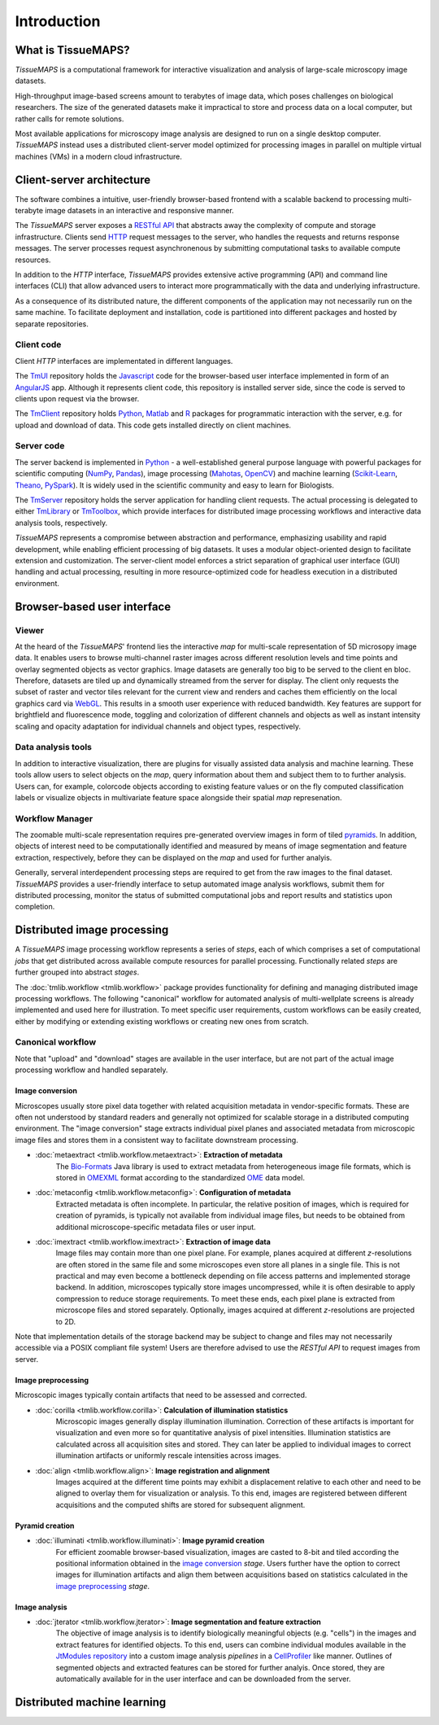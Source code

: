 .. _introduction:

************
Introduction
************

.. _what-is-tissuemaps:

What is TissueMAPS?
===================

`TissueMAPS` is a computational framework for interactive visualization and analysis of large-scale microscopy image datasets.

High-throughput image-based screens amount to terabytes of image data, which poses challenges on biological researchers.
The size of the generated datasets make it impractical to store and process data on a local computer, but rather calls for remote solutions.

Most available applications for microscopy image analysis are designed to run on a single desktop computer.
`TissueMAPS` instead uses a distributed client-server model optimized for processing images in parallel on multiple virtual machines (VMs) in a modern cloud infrastructure.

.. _client-server-architecture:

Client-server architecture
==========================

.. image:: ./_static/overview.png
    :height: 300px

The software combines a intuitive, user-friendly browser-based frontend with a scalable backend to processing multi-terabyte image datasets in an interactive and responsive manner.

The `TissueMAPS` server exposes a `RESTful API <https://en.wikipedia.org/wiki/Representational_state_transfer>`_ that abstracts away the complexity of compute and storage infrastructure. Clients send `HTTP <https://en.wikipedia.org/wiki/Hypertext_Transfer_Protocol>`_ request messages to the server, who handles the requests and returns response messages. The server processes request asynchronenous by submitting computational tasks to available compute resources.

In addition to the `HTTP` interface, `TissueMAPS` provides extensive active programming (API) and command line interfaces (CLI) that allow advanced users to interact more programmatically with the data and underlying infrastructure.

As a consequence of its distributed nature, the different components of the application may not necessarily run on the same machine. To facilitate deployment and installation, code is partitioned into different packages and hosted by separate repositories.

.. _client-code:

Client code
-----------

Client `HTTP` interfaces are implementated in different languages.

The `TmUI <https://github.com/TissueMAPS/TmUI>`_ repository holds the `Javascript <https://www.javascript.com/>`_ code for the browser-based user interface implemented in form of an `AngularJS <https://angularjs.org/>`_ app. Although it represents client code, this repository is installed server side, since the code is served to clients upon request via the browser.

The `TmClient <https://github.com/TissueMAPS/TmClient>`_ repository holds `Python <https://www.python.org/>`_, `Matlab <https://mathworks.com/products/matlab/>`_ and `R <https://www.r-project.org/>`_ packages for programmatic interaction with the server, e.g. for upload and download of data. This code gets installed directly on client machines.

.. _server-code:

Server code
-----------

The server backend is implemented in `Python <https://www.python.org/>`_ - a well-established general purpose language with powerful packages for scientific computing (`NumPy <http://www.numpy.org/>`_, `Pandas <http://pandas.pydata.org/>`_), image processing (`Mahotas <http://mahotas.readthedocs.io/en/latest/>`_, `OpenCV <http://docs.opencv.org/3.1.0/d6/d00/tutorial_py_root.html>`_) and machine learning (`Scikit-Learn <http://scikit-learn.org/stable/>`_, `Theano <http://deeplearning.net/software/theano/>`_, `PySpark <http://spark.apache.org/docs/0.9.0/python-programming-guide.html>`_). It is widely used in the scientific community and easy to learn for Biologists.

The `TmServer <https://github.com/TissueMAPS/TmServer>`_ repository holds the server application for handling client requests. The actual processing is delegated to either `TmLibrary <https://github.com/TissueMAPS/TmLibrary>`_ or `TmToolbox <https://github.com/TissueMAPS/TmToolbox>`_, which provide interfaces for distributed image processing workflows and interactive data analysis tools, respectively.

`TissueMAPS` represents a compromise between abstraction and performance, emphasizing usability and rapid development, while enabling efficient processing of big datasets. It uses a modular object-oriented design to facilitate extension and customization. The server-client model enforces a strict separation of graphical user interface (GUI) handling and actual processing, resulting in more resource-optimized code for headless execution in a distributed environment.


.. _browser-based-user-interface:

Browser-based user interface
============================

.. _viewer:

Viewer
------

At the heard of the `TissueMAPS`' frontend lies the interactive *map* for multi-scale representation of 5D microsopy image data. It enables users to browse multi-channel raster images across different resolution levels and time points and overlay segmented objects as vector graphics.
Image datasets are generally too big to be served to the client en bloc. Therefore, datasets are tiled up and dynamically streamed from the server for display. The client only requests the subset of raster and vector tiles relevant for the current view and renders and caches them efficiently on the local graphics card via `WebGL <https://www.khronos.org/webgl/>`_. This results in a smooth user experience with reduced bandwidth.
Key features are support for brightfield and fluorescence mode, toggling and colorization of different channels and objects as well as instant intensity scaling and opacity adaptation for individual channels and object types, respectively.

.. TODO: screenshot

.. _data-anlysis-tools:

Data analysis tools
-------------------

In addition to interactive visualization, there are plugins for visually assisted data analysis and machine learning. These tools allow users to select objects on the *map*, query information about them and subject them to to further analysis. Users can, for example, colorcode objects according to existing feature values or on the fly computed classification labels or visualize objects in multivariate feature space alongside their spatial *map* represenation.

.. TODO: screenshot

.. _workflow-manager:

Workflow Manager
----------------

The zoomable multi-scale representation requires pre-generated overview images in form of tiled `pyramids <https://en.wikipedia.org/wiki/Pyramid_(image_processing)>`_. In addition, objects of interest need to be computationally identified and measured by means of image segmentation and feature extraction, respectively, before they can be displayed on the *map* and used for further analyis.

Generally, serveral interdependent processing steps are required to get from the raw images to the final dataset. `TissueMAPS` provides a user-friendly interface to setup automated image analysis workflows, submit them for distributed processing, monitor the status of submitted computational jobs and report results and statistics upon completion.

.. TODO: screenshot, links to tmlib.workflow

.. _distributed-image-processing:

Distributed image processing
============================

A `TissueMAPS` image processing workflow represents a series of *steps*, each of which comprises a set of computational *jobs* that get distributed across available compute resources for parallel processing. Functionally related *steps* are further grouped into abstract *stages*.

The :doc:`tmlib.workflow <tmlib.workflow>` package provides functionality for defining and managing distributed image processing workflows. The following "canonical" workflow for automated analysis of multi-wellplate screens is already implemented and used here for illustration. To meet specific user requirements, custom workflows can be easily created, either by modifying or extending existing workflows or creating new ones from scratch.

.. _canonical-workflow:

Canonical workflow
------------------

.. image:: ./_static/canonical_workflow.png
    :height: 300px

Note that "upload" and "download" stages are available in the user interface, but are not part of the actual image processing workflow and handled separately.


.. _image-conversion:

Image conversion
^^^^^^^^^^^^^^^^

Microscopes usually store pixel data together with related acquisition metadata in vendor-specific formats. These are often not understood by standard readers and generally not optimized for scalable storage in a distributed computing environment. The "image conversion" stage extracts individual pixel planes and associated metadata from microscopic image files and stores them in a consistent way to facilitate downstream processing.

- :doc:`metaextract <tmlib.workflow.metaextract>`: **Extraction of metadata**
    The `Bio-Formats <https://www.openmicroscopy.org/site/products/bio-formats>`_ Java library is used to extract metadata from heterogeneous image file formats, which is stored in `OMEXML <https://www.openmicroscopy.org/site/support/ome-model/ome-xml/index.html>`_ format according to the standardized `OME <https://www.openmicroscopy.org/site/support/ome-model/>`_ data model.

- :doc:`metaconfig <tmlib.workflow.metaconfig>`: **Configuration of metadata**
    Extracted metadata is often incomplete. In particular, the relative position of images, which is required for creation of pyramids, is typically not available from individual image files, but needs to be obtained from additional microscope-specific metadata files or user input.

- :doc:`imextract <tmlib.workflow.imextract>`: **Extraction of image data**
    Image files may contain more than one pixel plane. For example, planes acquired at different *z*-resolutions are often stored in the same file and some microscopes even store all planes in a single file. This is not practical and may even become a bottleneck depending on file access patterns and implemented storage backend.
    In addition, microscopes typically store images uncompressed, while it is often desirable to apply compression to reduce storage requirements. To meet these ends, each pixel plane is extracted from microscope files and stored separately. Optionally, images acquired at different *z*-resolutions are projected to 2D.

Note that implementation details of the storage backend may be subject to change and files may not necessarily accessible via a POSIX compliant file system! Users are therefore advised to use the `RESTful API` to request images from server.

.. _image-preprocessing:

Image preprocessing
^^^^^^^^^^^^^^^^^^^

Microscopic images typically contain artifacts that need to be assessed and corrected.

- :doc:`corilla <tmlib.workflow.corilla>`: **Calculation of illumination statistics**
    Microscopic images generally display illumination illumination. Correction of these artifacts is important for visualization and even more so for quantitative analysis of pixel intensities. Illumination statistics are calculated across all acquisition sites and stored. They can later be applied to individual images to correct illumination artifacts or uniformly rescale intensities across images.

- :doc:`align <tmlib.workflow.align>`: **Image registration and alignment**
    Images acquired at the different time points may exhibit a displacement relative to each other and need to be aligned to overlay them for visualization or analysis. To this end, images are registered between different acquisitions and the computed shifts are stored for subsequent alignment.

.. _pyramid-creation:

Pyramid creation
^^^^^^^^^^^^^^^^

- :doc:`illuminati <tmlib.workflow.illuminati>`: **Image pyramid creation**
    For efficient zoomable browser-based visualization, images are casted to 8-bit and tiled according the positional information obtained in the `image conversion <image-conversion>`_ *stage*. Users further have the option to correct images for illumination artifacts and align them between acquisitions based on statistics calculated in the `image preprocessing <image-preprocessing>`_ *stage*.

.. _image-analysis:

Image analysis
^^^^^^^^^^^^^^

- :doc:`jterator <tmlib.workflow.jterator>`: **Image segmentation and feature extraction**
    The objective of image analysis is to identify biologically meaningful objects (e.g. "cells") in the images and extract features for identified objects.
    To this end, users can combine individual modules available in the `JtModules repository <https://github.com/TissueMAPS/JtModules>`_ into a custom image analysis *pipelines* in a `CellProfiler <http://cellprofiler.org/>`_ like manner. Outlines of segmented objects and extracted features can be stored for further analyis. Once stored, they are automatically available for in the user interface and can be downloaded from the server.


.. _distributed-machine-learning:

Distributed machine learning
============================

